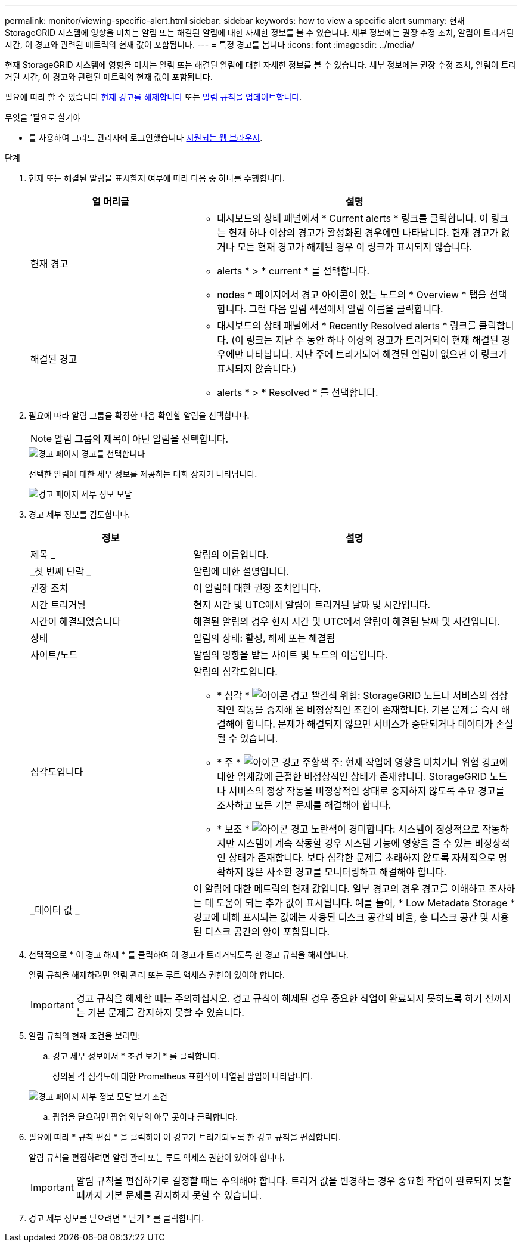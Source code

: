 ---
permalink: monitor/viewing-specific-alert.html 
sidebar: sidebar 
keywords: how to view a specific alert 
summary: 현재 StorageGRID 시스템에 영향을 미치는 알림 또는 해결된 알림에 대한 자세한 정보를 볼 수 있습니다. 세부 정보에는 권장 수정 조치, 알림이 트리거된 시간, 이 경고와 관련된 메트릭의 현재 값이 포함됩니다. 
---
= 특정 경고를 봅니다
:icons: font
:imagesdir: ../media/


[role="lead"]
현재 StorageGRID 시스템에 영향을 미치는 알림 또는 해결된 알림에 대한 자세한 정보를 볼 수 있습니다. 세부 정보에는 권장 수정 조치, 알림이 트리거된 시간, 이 경고와 관련된 메트릭의 현재 값이 포함됩니다.

필요에 따라 할 수 있습니다 xref:silencing-alert-notifications.adoc[현재 경고를 해제합니다] 또는 xref:editing-alert-rules.adoc[알림 규칙을 업데이트합니다].

.무엇을 &#8217;필요로 할거야
* 를 사용하여 그리드 관리자에 로그인했습니다 xref:../admin/web-browser-requirements.adoc[지원되는 웹 브라우저].


.단계
. 현재 또는 해결된 알림을 표시할지 여부에 따라 다음 중 하나를 수행합니다.
+
[cols="1a,2a"]
|===
| 열 머리글 | 설명 


 a| 
현재 경고
 a| 
** 대시보드의 상태 패널에서 * Current alerts * 링크를 클릭합니다. 이 링크는 현재 하나 이상의 경고가 활성화된 경우에만 나타납니다. 현재 경고가 없거나 모든 현재 경고가 해제된 경우 이 링크가 표시되지 않습니다.
** alerts * > * current * 를 선택합니다.
** nodes * 페이지에서 경고 아이콘이 있는 노드의 * Overview * 탭을 선택합니다. 그런 다음 알림 섹션에서 알림 이름을 클릭합니다.




 a| 
해결된 경고
 a| 
** 대시보드의 상태 패널에서 * Recently Resolved alerts * 링크를 클릭합니다. (이 링크는 지난 주 동안 하나 이상의 경고가 트리거되어 현재 해결된 경우에만 나타납니다. 지난 주에 트리거되어 해결된 알림이 없으면 이 링크가 표시되지 않습니다.)
** alerts * > * Resolved * 를 선택합니다.


|===
. 필요에 따라 알림 그룹을 확장한 다음 확인할 알림을 선택합니다.
+

NOTE: 알림 그룹의 제목이 아닌 알림을 선택합니다.

+
image::../media/alerts_page_select_alert.png[경고 페이지 경고를 선택합니다]

+
선택한 알림에 대한 세부 정보를 제공하는 대화 상자가 나타납니다.

+
image::../media/alerts_page_details_modal.png[경고 페이지 세부 정보 모달]

. 경고 세부 정보를 검토합니다.
+
[cols="1a,2a"]
|===
| 정보 | 설명 


 a| 
제목 _
 a| 
알림의 이름입니다.



 a| 
_첫 번째 단락 _
 a| 
알림에 대한 설명입니다.



 a| 
권장 조치
 a| 
이 알림에 대한 권장 조치입니다.



 a| 
시간 트리거됨
 a| 
현지 시간 및 UTC에서 알림이 트리거된 날짜 및 시간입니다.



 a| 
시간이 해결되었습니다
 a| 
해결된 알림의 경우 현지 시간 및 UTC에서 알림이 해결된 날짜 및 시간입니다.



 a| 
상태
 a| 
알림의 상태: 활성, 해제 또는 해결됨



 a| 
사이트/노드
 a| 
알림의 영향을 받는 사이트 및 노드의 이름입니다.



 a| 
심각도입니다
 a| 
알림의 심각도입니다.

** * 심각 * image:../media/icon_alert_red_critical.png["아이콘 경고 빨간색 위험"]: StorageGRID 노드나 서비스의 정상적인 작동을 중지해 온 비정상적인 조건이 존재합니다. 기본 문제를 즉시 해결해야 합니다. 문제가 해결되지 않으면 서비스가 중단되거나 데이터가 손실될 수 있습니다.
** * 주 * image:../media/icon_alert_orange_major.png["아이콘 경고 주황색 주"]: 현재 작업에 영향을 미치거나 위험 경고에 대한 임계값에 근접한 비정상적인 상태가 존재합니다. StorageGRID 노드나 서비스의 정상 작동을 비정상적인 상태로 중지하지 않도록 주요 경고를 조사하고 모든 기본 문제를 해결해야 합니다.
** * 보조 * image:../media/icon_alert_yellow_minor.png["아이콘 경고 노란색이 경미합니다"]: 시스템이 정상적으로 작동하지만 시스템이 계속 작동할 경우 시스템 기능에 영향을 줄 수 있는 비정상적인 상태가 존재합니다. 보다 심각한 문제를 초래하지 않도록 자체적으로 명확하지 않은 사소한 경고를 모니터링하고 해결해야 합니다.




 a| 
_데이터 값 _
 a| 
이 알림에 대한 메트릭의 현재 값입니다. 일부 경고의 경우 경고를 이해하고 조사하는 데 도움이 되는 추가 값이 표시됩니다. 예를 들어, * Low Metadata Storage * 경고에 대해 표시되는 값에는 사용된 디스크 공간의 비율, 총 디스크 공간 및 사용된 디스크 공간의 양이 포함됩니다.

|===
. 선택적으로 * 이 경고 해제 * 를 클릭하여 이 경고가 트리거되도록 한 경고 규칙을 해제합니다.
+
알림 규칙을 해제하려면 알림 관리 또는 루트 액세스 권한이 있어야 합니다.

+

IMPORTANT: 경고 규칙을 해제할 때는 주의하십시오. 경고 규칙이 해제된 경우 중요한 작업이 완료되지 못하도록 하기 전까지는 기본 문제를 감지하지 못할 수 있습니다.

. 알림 규칙의 현재 조건을 보려면:
+
.. 경고 세부 정보에서 * 조건 보기 * 를 클릭합니다.
+
정의된 각 심각도에 대한 Prometheus 표현식이 나열된 팝업이 나타납니다.

+
image::../media/alerts_page_details_modal_view_condition.png[경고 페이지 세부 정보 모달 보기 조건]

.. 팝업을 닫으려면 팝업 외부의 아무 곳이나 클릭합니다.


. 필요에 따라 * 규칙 편집 * 을 클릭하여 이 경고가 트리거되도록 한 경고 규칙을 편집합니다.
+
알림 규칙을 편집하려면 알림 관리 또는 루트 액세스 권한이 있어야 합니다.

+

IMPORTANT: 알림 규칙을 편집하기로 결정할 때는 주의해야 합니다. 트리거 값을 변경하는 경우 중요한 작업이 완료되지 못할 때까지 기본 문제를 감지하지 못할 수 있습니다.

. 경고 세부 정보를 닫으려면 * 닫기 * 를 클릭합니다.

